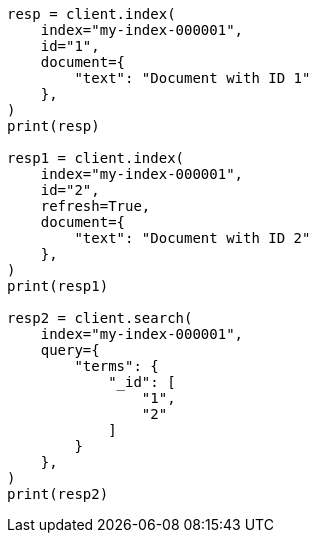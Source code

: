 // This file is autogenerated, DO NOT EDIT
// mapping/fields/id-field.asciidoc:14

[source, python]
----
resp = client.index(
    index="my-index-000001",
    id="1",
    document={
        "text": "Document with ID 1"
    },
)
print(resp)

resp1 = client.index(
    index="my-index-000001",
    id="2",
    refresh=True,
    document={
        "text": "Document with ID 2"
    },
)
print(resp1)

resp2 = client.search(
    index="my-index-000001",
    query={
        "terms": {
            "_id": [
                "1",
                "2"
            ]
        }
    },
)
print(resp2)
----
